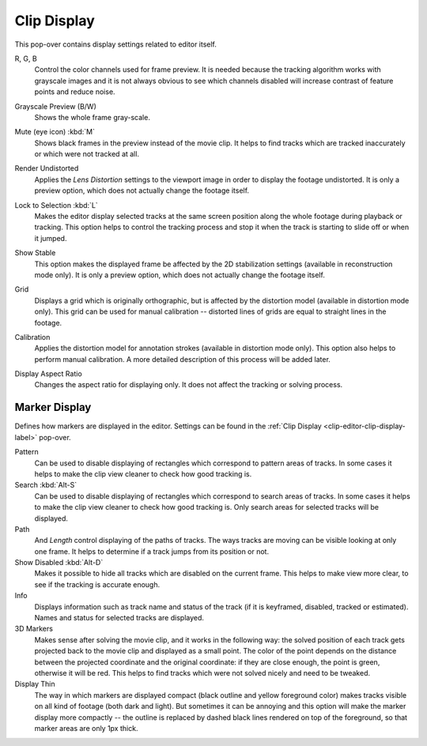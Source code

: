 .. _clip-editor-clip-display-label:

************
Clip Display
************

This pop-over contains display settings related to editor itself.

.. _bpy.types.SpaceClipEditor.show_red_channel:
.. _bpy.types.SpaceClipEditor.show_green_channel:
.. _bpy.types.SpaceClipEditor.show_blue_channel:

R, G, B
   Control the color channels used for frame preview.
   It is needed because the tracking algorithm works with grayscale images and it is not
   always obvious to see which channels disabled will increase contrast of feature points and reduce noise.

.. _bpy.types.SpaceClipEditor.use_grayscale_preview:

Grayscale Preview (B/W)
   Shows the whole frame gray-scale.

.. _bpy.types.SpaceClipEditor.use_mute_footage:

Mute (eye icon) :kbd:`M`
   Shows black frames in the preview instead of the movie clip.
   It helps to find tracks which are tracked inaccurately or which were not tracked at all.

.. _bpy.types.MovieClipUser.use_render_undistorted:

Render Undistorted
   Applies the *Lens Distortion* settings to the viewport image in order to display the footage undistorted.
   It is only a preview option, which does not actually change the footage itself.

.. _bpy.types.SpaceClipEditor.lock_selection:

Lock to Selection :kbd:`L`
   Makes the editor display selected tracks at the same screen position
   along the whole footage during playback or tracking.
   This option helps to control the tracking process and
   stop it when the track is starting to slide off or when it jumped.

.. _bpy.types.SpaceClipEditor.show_stable:

Show Stable
   This option makes the displayed frame be affected by the 2D stabilization settings
   (available in reconstruction mode only).
   It is only a preview option, which does not actually change the footage itself.

.. _bpy.types.SpaceClipEditor.show_grid:

Grid
   Displays a grid which is originally orthographic,
   but is affected by the distortion model (available in distortion mode only).
   This grid can be used for manual calibration --
   distorted lines of grids are equal to straight lines in the footage.

.. _bpy.types.SpaceClipEditor.use_manual_calibration:

Calibration
   Applies the distortion model for annotation strokes (available in distortion mode only).
   This option also helps to perform manual calibration.
   A more detailed description of this process will be added later.

.. _bpy.types.MovieClip.display_aspect:

Display Aspect Ratio
   Changes the aspect ratio for displaying only. It does not affect the tracking or solving process.


Marker Display
==============

Defines how markers are displayed in the editor.
Settings can be found in the :ref:`Clip Display <clip-editor-clip-display-label>` pop-over.

Pattern
   Can be used to disable displaying of rectangles which correspond to pattern areas of tracks.
   In some cases it helps
   to make the clip view cleaner to check how good tracking is.

Search :kbd:`Alt-S`
   Can be used to disable displaying of rectangles which correspond to search areas of tracks.
   In some cases it helps to make the clip view cleaner to check how good tracking is.
   Only search areas for selected tracks will be displayed.

Path
   And *Length* control displaying of the paths of tracks. The ways tracks are moving can be visible looking
   at only one frame. It helps to determine if a track jumps from its position or not.

Show Disabled :kbd:`Alt-D`
   Makes it possible to hide all tracks which are disabled on the current frame.
   This helps to make view more clear, to see if the tracking is accurate enough.

Info
   Displays information such as track name and status of the track
   (if it is keyframed, disabled, tracked or estimated).
   Names and status for selected tracks are displayed.

3D Markers
   Makes sense after solving the movie clip,
   and it works in the following way: the solved position of each track gets
   projected back to the movie clip and displayed as a small point. The color of the point depends on the distance
   between the projected coordinate and the original coordinate: if they are close enough, the point is green,
   otherwise it will be red. This helps to find tracks which were not solved nicely and need to be tweaked.

Display Thin
   The way in which markers are displayed compact (black outline and yellow foreground color)
   makes tracks visible on all kind of footage (both dark and light).
   But sometimes it can be annoying and this option will make the marker display more compactly --
   the outline is replaced by dashed black lines rendered on top of the foreground,
   so that marker areas are only 1px thick.
